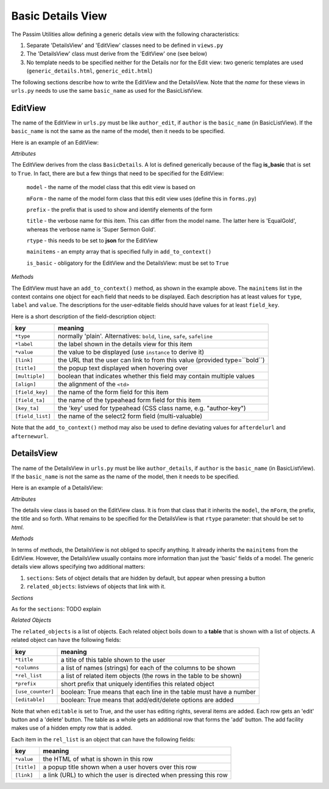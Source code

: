 Basic Details View
==================

The Passim Utilities allow defining a generic details view with the following characteristics:

1. Separate 'DetailsView' and 'EditView' classes need to be defined in ``views.py``
2. The 'DetailsView' class must derive from the 'EditView' one (see below)
3. No template needs to be specified neither for the Details nor for the Edit view: two generic templates are used (``generic_details.html``, ``generic_edit.html``)

The following sections describe how to write the EditView and the DetailsView.
Note that the *name* for these views in ``urls.py`` needs to use the same ``basic_name`` as used for the BasicListView.

EditView
--------

The name of the EditView in ``urls.py`` must be like ``author_edit``, if ``author`` is the ``basic_name`` (in BasicListView).
If the ``basic_name`` is not the same as the name of the model, then it needs to be specified.

Here is an example of an EditView:

.. code-block:: python
   :linenos:

   class EqualGoldEdit(BasicDetails):
      model = EqualGold
      mForm = SuperSermonGoldForm
      prefix = 'ssg'
      title = "Super Sermon Gold"
      rtype = "json"   
      mainitems = []

      def add_to_context(self, context, instance):
         """Add to the existing context"""

         # Define the main items to show and edit
         context['mainitems'] = [
            {'type': 'plain', 'label': "Author:",      'value': instance.author, 
             'field_key': 'author', 'field_ta': 'authorname', 'key_ta': 'author-key'},
            {'type': 'plain', 'label': "Number:",      'value': instance.number},
            {'type': 'plain', 'label': "Passim Code:", 'value': instance.code}
            ]
         # Return the context we have made
         return context
      
*Attributes*
      
The EditView derives from the class ``BasicDetails``. A lot is defined generically because of the flag **is_basic** that is set to ``True``.
In fact, there are but a few things that need to be specified for the EditView:

   ``model`` - the name of the model class that this edit view is based on
   
   ``mForm`` - the name of the model form class that this edit view uses (define this in ``forms.py``)
   
   ``prefix`` - the prefix that is used to show and identify elements of the form
   
   ``title`` - the verbose name for this item. This can differ from the model name. The latter here is 'EqualGold', whereas the verbose name is 'Super Sermon Gold'.
   
   ``rtype`` - this needs to be set to **json** for the EditView
   
   ``mainitems`` - an empty array that is specified fully in ``add_to_context()``
   
   ``is_basic`` - obligatory for the EditView and the DetailsView: must be set to ``True``
   
*Methods*

The EditView must have an ``add_to_context()`` method, as shown in the example above.
The ``mainitems`` list in the context contains one object for each field that needs to be displayed.
Each description has at least values for ``type``, ``label`` and ``value``.
The descriptions for the user-editable fields should have values for at least ``field_key``.

Here is a short description of the field-description object:

================= ==========================================================================
key               meaning
================= ==========================================================================
``*type``         normally 'plain'. Alternatives: ``bold``, ``line``, ``safe``, ``safeline``
``*label``        the label shown in the details view for this item
``*value``        the value to be displayed (use ``instance`` to derive it)
``[link]``        the URL that the user can link to from this value (provided type=``bold``)
``[title]``       the popup text displayed when hovering over
``[multiple]``    boolean that indicates whether this field may contain multiple values
``[align]``       the alignment of the ``<td>``
``[field_key]``   the name of the form field for this item
``[field_ta]``    the name of the typeahead form field for this item
``[key_ta]``      the 'key' used for typeahead (CSS class name, e.g. "author-key")
``[field_list]``  the name of the select2 form field (multi-valuable)
================= ==========================================================================


Note that the ``add_to_context()`` method may also be used to define deviating values for ``afterdelurl`` and ``afternewurl``.

DetailsView
-----------

The name of the DetailsView in ``urls.py`` must be like ``author_details``, if ``author`` is the ``basic_name`` (in BasicListView).
If the ``basic_name`` is not the same as the name of the model, then it needs to be specified.

Here is an example of a DetailsView:

.. code-block:: python
   :linenos:

   class EqualGoldDetails(EqualGoldEdit):
      rtype = "html"

      def add_to_context(self, context, instance):
         """Add to the existing context"""

         # Start by executing the standard handling
         super(EqualGoldDetails, self).add_to_context(context, instance)

         context['sections'] = []
         
         related_objects = []

         context['related_objects'] = related_objects
         # Return the context we have made
         return context

*Attributes*
         
The details view class is based on the EditView class. It is from that class that it inherits the ``model``, the ``mForm``, the prefix, the title and so forth.
What remains to be specified for the DetailsView is that ``rtype`` parameter: that should be set to *html*.

*Methods*

In terms of *methods*, the DetailsView is not obliged to specify anything.
It already inherits the ``mainitems`` from the EditView.
However, the DetailsView usually contains more information than just the 'basic' fields of a model.
The generic details view allows specifying two additional matters:

1. ``sections``: Sets of object details that are hidden by default, but appear when pressing a button
2. ``related_objects``: listviews of objects that link with it.

*Sections*

As for the ``sections``: TODO explain

*Related Objects*

The ``related_objects`` is a list of objects. Each related object boils down to a **table** that is shown with a list of objects.
A related object can have the following fields:

================= ============================================================================
key               meaning
================= ============================================================================
``*title``        a title of this table shown to the user
``*columns``      a list of names (strings) for each of the columns to be shown
``*rel_list``     a list of related item objects (the rows in the table to be shown)
``*prefix``       short prefix that uniquely identifies this related object
``[use_counter]`` boolean: True means that each line in the table must have a number
``[editable]``    boolean: True means that add/edit/delete options are added
================= ============================================================================

Note that when ``editable`` is set to True, and the user has editing rights, several items are added.
Each row gets an 'edit' button and a 'delete' button. The table as a whole gets an additional row that forms the 'add' button.
The add facility makes use of a hidden empty row that is added.

Each item in the ``rel_list`` is an object that can have the following fields:

================= ============================================================================
key               meaning
================= ============================================================================
``*value``        the HTML of what is shown in this row
``[title]``       a popup title shown when a user hovers over this row
``[link]``        a link (URL) to which the user is directed when pressing this row
================= ============================================================================

